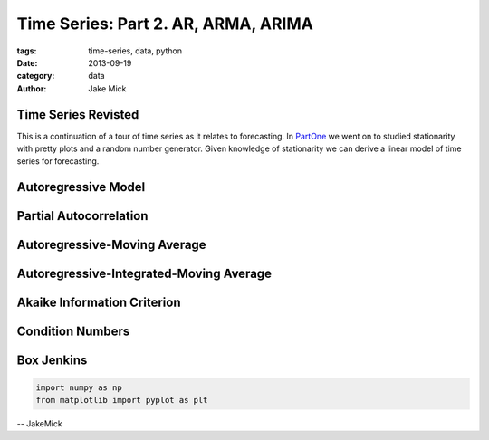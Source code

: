 Time Series: Part 2. AR, ARMA, ARIMA
####################################

:tags: time-series, data, python
:date: 2013-09-19
:category: data
:author: Jake Mick

####################
Time Series Revisted
####################
This is a continuation of a tour of time series as it relates to forecasting.
In PartOne_ we went on to studied stationarity with pretty plots and a random
number generator. Given knowledge of stationarity we can derive a linear
model of time series for forecasting.


####################
Autoregressive Model
####################

#######################
Partial Autocorrelation
#######################

#############################
Autoregressive-Moving Average
#############################

########################################
Autoregressive-Integrated-Moving Average
########################################

############################
Akaike Information Criterion
############################

#################
Condition Numbers
#################



###########
Box Jenkins
###########

.. image:: static/random_walk_bin.png
   :align: right

.. code-block:: python

    import numpy as np
    from matplotlib import pyplot as plt

.. _PartOne: http://jakemick.github.io/time-series-part-1-an-introduction.html

-- JakeMick
